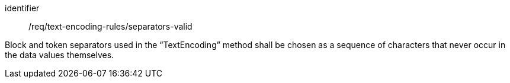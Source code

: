 [requirement,model=ogc]
====
[%metadata]
identifier:: /req/text-encoding-rules/separators-valid

Block and token separators used in the “TextEncoding” method shall be chosen as a sequence of characters that never occur in the data values themselves.
====
